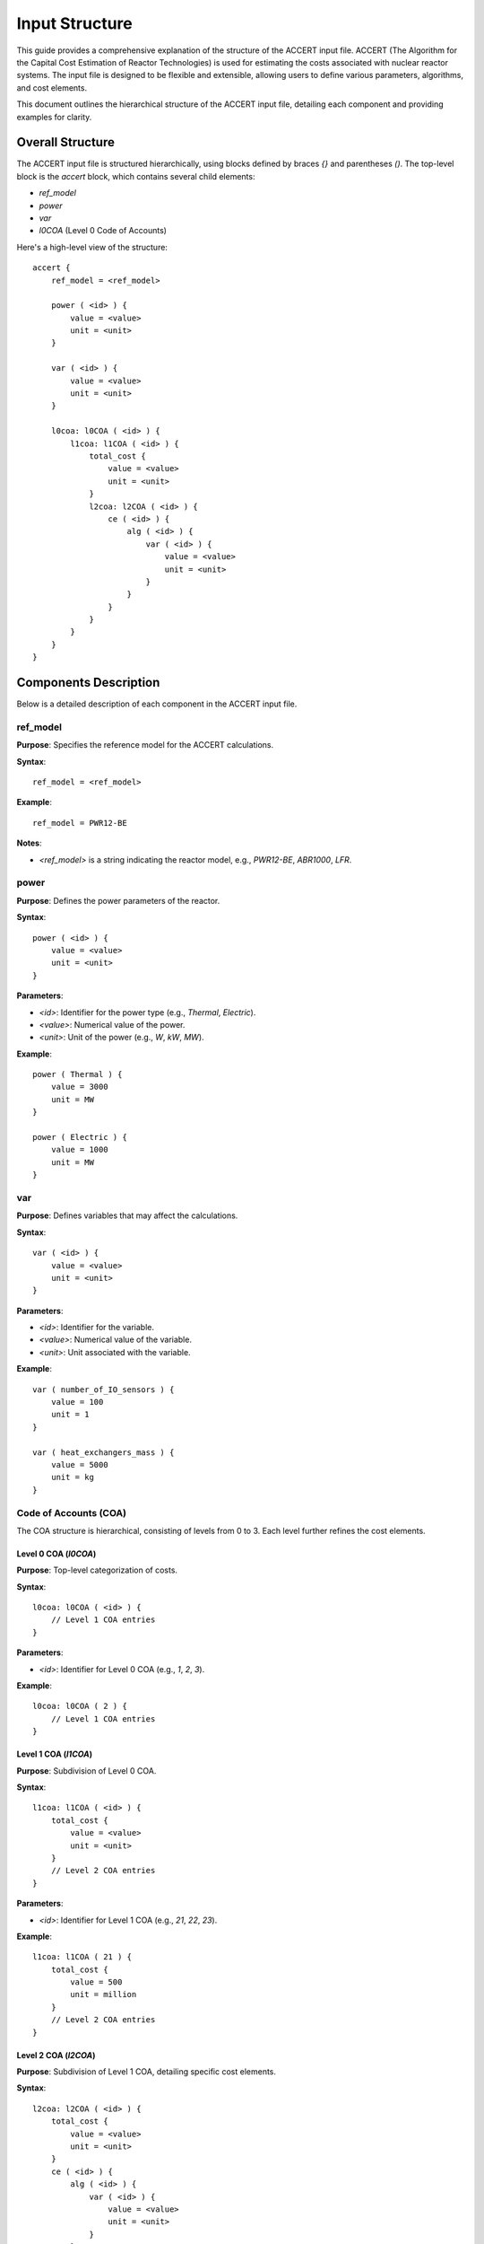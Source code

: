 Input Structure 
===============


This guide provides a comprehensive explanation of the structure of the ACCERT input file.
ACCERT (The Algorithm for the Capital Cost Estimation of Reactor Technologies) is used for estimating the
costs associated with nuclear reactor systems. The input file is designed to be flexible and
extensible, allowing users to define various parameters, algorithms, and cost elements.

This document outlines the hierarchical structure of the ACCERT input file, detailing each
component and providing examples for clarity.

Overall Structure
-----------------

The ACCERT input file is structured hierarchically, using blocks defined by braces `{}` and
parentheses `()`. The top-level block is the `accert` block, which contains several child
elements:

- `ref_model`
- `power`
- `var`
- `l0COA` (Level 0 Code of Accounts)

Here's a high-level view of the structure:

::

    accert {
        ref_model = <ref_model>

        power ( <id> ) {
            value = <value>
            unit = <unit>
        }

        var ( <id> ) {
            value = <value>
            unit = <unit>
        }

        l0coa: l0COA ( <id> ) {
            l1coa: l1COA ( <id> ) {
                total_cost {
                    value = <value>
                    unit = <unit>
                }
                l2coa: l2COA ( <id> ) {
                    ce ( <id> ) {
                        alg ( <id> ) {
                            var ( <id> ) {
                                value = <value>
                                unit = <unit>
                            }
                        }
                    }
                }
            }
        }
    }

Components Description
----------------------

Below is a detailed description of each component in the ACCERT input file.

ref_model
~~~~~~~~~

**Purpose**: Specifies the reference model for the ACCERT calculations.

**Syntax**::

    ref_model = <ref_model>

**Example**::

    ref_model = PWR12-BE

**Notes**:

- `<ref_model>` is a string indicating the reactor model, e.g., `PWR12-BE`, `ABR1000`, `LFR`.

power
~~~~~

**Purpose**: Defines the power parameters of the reactor.

**Syntax**::

    power ( <id> ) {
        value = <value>
        unit = <unit>
    }

**Parameters**:

- `<id>`: Identifier for the power type (e.g., `Thermal`, `Electric`).
- `<value>`: Numerical value of the power.
- `<unit>`: Unit of the power (e.g., `W`, `kW`, `MW`).

**Example**::

    power ( Thermal ) {
        value = 3000
        unit = MW
    }

    power ( Electric ) {
        value = 1000
        unit = MW
    }

var
~~~

**Purpose**: Defines variables that may affect the calculations.

**Syntax**::

    var ( <id> ) {
        value = <value>
        unit = <unit>
    }

**Parameters**:

- `<id>`: Identifier for the variable.
- `<value>`: Numerical value of the variable.
- `<unit>`: Unit associated with the variable.

**Example**::

    var ( number_of_IO_sensors ) {
        value = 100
        unit = 1
    }

    var ( heat_exchangers_mass ) {
        value = 5000
        unit = kg
    }

Code of Accounts (COA)
~~~~~~~~~~~~~~~~~~~~~~

The COA structure is hierarchical, consisting of levels from 0 to 3. Each level further refines
the cost elements.

Level 0 COA (`l0COA`)
^^^^^^^^^^^^^^^^^^^^^

**Purpose**: Top-level categorization of costs.

**Syntax**::

    l0coa: l0COA ( <id> ) {
        // Level 1 COA entries
    }

**Parameters**:

- `<id>`: Identifier for Level 0 COA (e.g., `1`, `2`, `3`).

**Example**::

    l0coa: l0COA ( 2 ) {
        // Level 1 COA entries
    }

Level 1 COA (`l1COA`)
^^^^^^^^^^^^^^^^^^^^^

**Purpose**: Subdivision of Level 0 COA.

**Syntax**::

    l1coa: l1COA ( <id> ) {
        total_cost {
            value = <value>
            unit = <unit>
        }
        // Level 2 COA entries
    }

**Parameters**:

- `<id>`: Identifier for Level 1 COA (e.g., `21`, `22`, `23`).

**Example**::

    l1coa: l1COA ( 21 ) {
        total_cost {
            value = 500
            unit = million
        }
        // Level 2 COA entries
    }

Level 2 COA (`l2COA`)
^^^^^^^^^^^^^^^^^^^^^

**Purpose**: Subdivision of Level 1 COA, detailing specific cost elements.

**Syntax**::

    l2coa: l2COA ( <id> ) {
        total_cost {
            value = <value>
            unit = <unit>
        }
        ce ( <id> ) {
            alg ( <id> ) {
                var ( <id> ) {
                    value = <value>
                    unit = <unit>
                }
            }
        }
        // Level 3 COA entries
    }

**Parameters**:

- `<id>`: Identifier for Level 2 COA (e.g., `211`, `212`, `213`).

**Example**::

    l2coa: l2COA ( 211 ) {
        ce ( 211_fac ) {
            alg ( esc_1987 ) {
                var ( ref_211_fac ) {
                    value = 0.27
                    unit = million
                }
                var ( ref_211_mat ) {
                    value = 10.3
                    unit = million
                }
            }
        }
    }

Level 3 COA (`l3COA`)
^^^^^^^^^^^^^^^^^^^^^

**Purpose**: Further subdivision for detailed cost elements.

**Syntax**::

    l3coa: l3COA ( <id> ) {
        total_cost {
            value = <value>
            unit = <unit>
        }
        ce ( <id> ) {
            // Algorithm and variables
        }
    }

**Parameters**:

- `<id>`: Identifier for Level 3 COA.

**Example**::

    l3coa: l3COA ( 221_12 ) {
        ce ( 221_12_fac ) {
            alg ( unit_weights ) {
                var ( c_221_12_cs_weight ) {
                    value = 538
                    unit = ton
                }
                var ( c_221_12_ss_weight ) {
                    value = 40340
                    unit = lbs
                }
            }
        }
    }

cost elements (`ce`)
~~~~~~~~~~~~~~~~~~~~

**Purpose**: Represents specific cost elements within a COA.

**Syntax**::

    ce ( <id> ) {
        alg ( <id> ) {
            // Variables
        }
    }

**Parameters**:

- `<id>`: Identifier for the cost element.

**Example**::

    ce ( 211_fac ) {
        alg ( esc_1987 ) {
            var ( ref_211_fac ) {
                value = 0.27
                unit = million
            }
            var ( ref_211_mat ) {
                value = 10.3
                unit = million
            }
        }
    }

algorithms (`alg`)
~~~~~~~~~~~~~~~~~~

**Purpose**: Defines the algorithm used to calculate costs.

**Syntax**::

    alg ( <id> ) {
        var ( <id> ) {
            value = <value>
            unit = <unit>
            // Nested algorithm (optional)
        }
    }

**Parameters**:

- `<id>`: Identifier for the algorithm (e.g., `esc_1987`, `MWth_scale`).

**Example**::

    alg ( esc_1987 ) {
        var ( ref_211_fac ) {
            value = 0.27
            unit = million
        }
        var ( ref_211_mat ) {
            value = 10.3
            unit = million
        }
    }

Variables within `alg`
~~~~~~~~~~~~~~~~~~~~~~

Variables within an algorithm are defined similarly to the top-level `var` but may also include nested algorithms.

**Syntax**::

    var ( <id> ) {
        value = <value>
        unit = <unit>
        alg ( <id> ) {
            // Nested variables
        }
    }

**Example**::

    var ( n_231 ) {
        alg ( tur_exp_n ) {
            var ( p_in ) {
                value = 68
                unit = bar
            }
        }
    }

total_cost
~~~~~~~~~~

**Purpose**: Specifies the total cost at a given COA level.

**Syntax**::

    total_cost {
        value = <value>
        unit = <unit>
    }

**Example**::

    total_cost {
        value = 28149700
        unit = dollar
    }

newCOA
~~~~~~

**Purpose**: Allows users to define new Codes of Accounts not included in the predefined structure.

**Syntax**::

    newCOA ( <id> ) {
        descr = "<description>"
    }

**Parameters**:

- `<id>`: Identifier for the new COA.
- `<description>`: A description of the new COA.

**Example**::

    newCOA ( useraddcoa ) {
        descr = "a user added coa"
    }

Complete Example
----------------

Here's a complete example of an ACCERT input file:

::

    accert {
        ref_model = PWR12-BE

        power ( Thermal ) {
            value = 3000
            unit = MW
        }

        power ( Electric ) {
            value = 1000
            unit = MW
        }

        var ( number_of_IO_sensors ) {
            value = 100
            unit = 1
        }

        l0coa: l0COA ( 2 ) {
            l1coa: l1COA ( 21 ) {
                total_cost {
                    value = 500
                    unit = million
                }
                l2coa: l2COA ( 211 ) {
                    ce ( 211_fac ) {
                        alg ( esc_1987 ) {
                            var ( ref_211_fac ) {
                                value = 0.27
                                unit = million
                            }
                            var ( ref_211_mat ) {
                                value = 10.3
                                unit = million
                            }
                        }
                    }
                }
            }
        }
    }

Notes and Best Practices
------------------------

- **Identifiers**: Ensure that all identifiers (`id` values) start with a letter or underscore and contain only letters, numbers, and underscores. If an identifier contains special characters or starts with a number, enclose it in quotes.

- **Units**: Always specify units where applicable to avoid ambiguity in calculations.

- **Optional Elements**: Some elements like `total_cost`, `var`, and nested `alg` blocks are optional. Include them as needed.

- **Comments**: Use `%` for comments in the ACCERT input file.

- **Extensibility**: Use `newCOA` to add new Codes of Accounts when the predefined ones do not cover all necessary aspects.

- **Validation**: It's recommended to validate the input file using NEAMS Workbench against the ACCERT schema to ensure correctness before processing.

